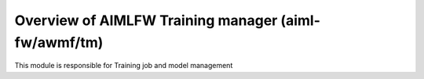 .. This work is licensed under a Creative Commons Attribution 4.0 International License.
.. SPDX-License-Identifier: CC-B

.. Copyright (c) 2022 Samsung Electronics Co., Ltd. All Rights Reserved.


Overview of AIMLFW Training manager (aiml-fw/awmf/tm)
-----------------------------------------------------

This module is responsible for Training job and model management
